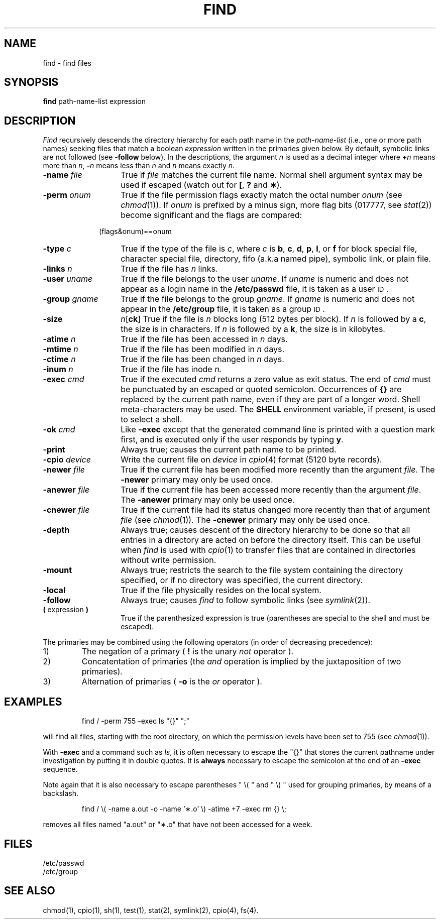'\"macro stdmacro
.TH FIND 1
.SH NAME
find \- find files
.SH SYNOPSIS
.B find
path-name-list  expression
.SH DESCRIPTION
.I Find\^
recursively descends
the directory hierarchy for
each path name in the
.I path-name-list\^
(i.e., one or more path names)
seeking files that match a boolean
.I expression\^
written in the primaries given below.
By default, symbolic links are not followed (see
.B \-follow
below).
In the descriptions, the argument
.I n\^
is used as a decimal integer
where
.BI + n\^
means more than
.IR n ,
.BI \- n\^
means less than
.I n\^
and
.I n\^
means exactly
.IR n .
.TP "\w'\f3\-group \f2gname\^\fP\ \ 'u"
.BI \-name " file\^"
True if
.I file\^
matches the current file name.
Normal shell
argument syntax may be used if escaped (watch out for
.BR [ ", "
.BR ? " and "
.BR \(** ).
.TP
.BI \-perm " onum\^"
True if the file permission flags
exactly
match the
octal number
.I onum\^
(see
.IR chmod\^ (1)).
If
.I onum\^
is prefixed by a minus sign,
more flag bits (017777, see
.IR stat\^ (2))
become significant and
the flags are compared:
.sp \n(PDu
.RS 10m
(flags&onum)==onum
.RE
.sp \n(PDu
.TP
.BI \-type " c\^"
True if the type of the file
is
.IR c ,
where
.I c\^
is
.BR b ,
.BR c ,
.BR d ,
.BR p ,
.BR l ,
or
.B f
for
block special file, character special file,
directory, fifo (a.k.a named pipe), symbolic link, or plain file.
.TP
.BI \-links " n\^"
True if the file has
.I n\^
links.
.TP
.BI \-user " uname\^"
True if the file belongs to the user
.IR uname .
If
.I uname\^
is numeric and does not appear as a login name in the
.B /etc/passwd
file, it is taken as a user \s-1ID\s0.
.TP
.BI \-group " gname\^"
True if the file belongs to the group
.IR gname .
If 
.I gname\^
is numeric and does not appear in the
.B /etc/group
file, it is taken as a group \s-1ID\s0.
.TP
.B \-size 
\f2n\f1[\f3ck\f1]
True if the file is
.I n\^
blocks long (512 bytes per block).
If
.I n
is followed by a
.BR c ,
the size is in characters.
If
.I n
is followed by a
.BR k ,
the size is in kilobytes.
.TP
.BI \-atime " n\^"
True if the file has been accessed in
.I n\^
days.
.TP
.BI \-mtime " n\^"
True if the file has been modified in
.I n\^
days.
.TP
.BI \-ctime " n\^"
True if the file has been changed in
.I n\^
days.
.TP
.BI \-inum " n\^"
True if the file has inode
.I n\^.
.TP
.BI \-exec " cmd\^"
True if the executed
.I cmd\^
returns
a zero value as exit status.
The end of
.I cmd\^
must be punctuated by an escaped or quoted
semicolon.
Occurrences of
.B {}
are replaced by the
current path name, even if they are part of a longer word.
Shell meta-characters may be used.
The
.B SHELL
environment variable, if present, is used to select a shell.
.TP
.BI \-ok " cmd\^"
Like
.B \-exec
except that the generated command line is printed
with a question mark first,
and is executed only if the user responds
by typing
.BR y .
.TP
.B  \-print
Always true;
causes the current path name to be printed.
.TP
.BI \-cpio " device\^"
Write the current file on
.I device\^
in
.IR cpio\^ (4)
format (5120 byte records).
.TP
.BI \-newer " file\^"
True if
the current file has been modified more recently than the argument
.IR file .
The
.B \-newer
primary may only be used once.
.TP
.BI \-anewer " file\^"
True if
the current file has been accessed more recently than the argument
.IR file .
The
.B \-anewer
primary may only be used once.
.TP
.BI \-cnewer " file\^"
True if
the current file had its status changed more recently than 
that of argument 
.IR file 
(see 
.IR chmod (1)).
The
.B \-cnewer
primary may only be used once.
.TP
.B \-depth
Always true; causes descent of the directory hierarchy to be
done so that all entries in a directory are acted on before the
directory itself.  This can be useful when 
.I find
is used with 
.IR cpio (1)
to transfer files that are contained in directories without
write permission.
.TP
.B \-mount
Always true;
restricts the search to the file system containing the directory specified,
or if no directory was specified, the current directory.
.TP
.B \-local
True if the file physically resides on the local system.
.TP
.B \-follow
Always true; causes
.I find
to follow symbolic links
(see
.IR symlink (2)).
.TP
.BR (\0 expression \0)
True if the parenthesized expression is true (parentheses are
special to the shell and must be escaped).
.PP
The primaries may be combined using the following operators (in order
of decreasing precedence):
.TP
1)
The negation of a primary (
.B ! 
is the unary 
.I not
operator ).
.TP
2)
Concatentation of primaries (the 
.I and
operation is implied by the juxtaposition of two primaries).
.TP
3)
Alternation of primaries (
.B \-o
is the 
.I or
operator ).
.SH EXAMPLES
.IP
find / \-perm 755 \-exec ls "{}" ";"
.PP
will find all files, starting with the root directory, on which
the permission levels have been set to 755 (see
.IR chmod\^ (1)).
.PP
With 
.B \-exec
and a command such as
.IR ls ,
it is often necessary to escape the "{}" that stores
the current pathname under investigation by putting it
in double quotes.  It is
.B always
necessary to escape the semicolon at the end of an
.B \-exec
sequence.
.PP
Note again that it is also necessary to escape
parentheses
" \\( "
and
" \\) "
used for grouping primaries, by means of a backslash.
.IP
find  /  \\( \-name a.out \-o \-name '\(**.o' \\)
\-atime +7 \-exec rm {} \\;
.PP
removes all files named "a.out" or "\(**.o" that
have not been accessed for a week.
.SH FILES
/etc/passwd
.br
/etc/group
.SH "SEE ALSO"
chmod(1), cpio(1), sh(1), test(1), stat(2), symlink(2), cpio(4), fs(4).
.\"	@(#)find.1	5.1 of 11/8/83
.\" $Source: /d2/3.7/src/man/u_man/man1/RCS/find.1,v $
.\" @(#)$Revision: 1.1 $
.\" $Date: 89/03/27 16:45:43 $
